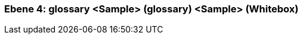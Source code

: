 // Begin Protected Region [[meta-data]]

// End Protected Region   [[meta-data]]
[#4a57057a-d579-11ee-903e-9f564e4de07e]
=== Ebene 4: glossary <Sample> (glossary) <Sample> (Whitebox)
// Begin Protected Region [[4a57057a-d579-11ee-903e-9f564e4de07e,customText]]

// End Protected Region   [[4a57057a-d579-11ee-903e-9f564e4de07e,customText]]

// Actifsource ID=[803ac313-d64b-11ee-8014-c150876d6b6e,4a57057a-d579-11ee-903e-9f564e4de07e,3pyXHfUVd/brmMG6Zv/czg8F1os=]
